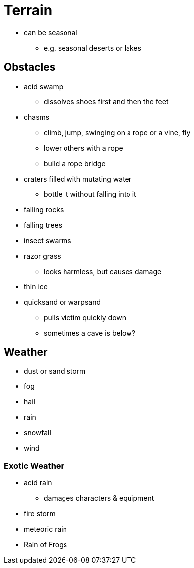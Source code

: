 = Terrain

* can be seasonal
** e.g. seasonal deserts or lakes

== Obstacles

* acid swamp
** dissolves shoes first and then the feet
* chasms
** climb, jump, swinging on a rope or a vine, fly
** lower others with a rope
** build a rope bridge
* craters filled with mutating water
** bottle it without falling into it
* falling rocks
* falling trees
* insect swarms
* razor grass
** looks harmless, but causes damage
* thin ice
* quicksand or warpsand
** pulls victim quickly down
** sometimes a cave is below?

== Weather

* dust or sand storm
* fog
* hail
* rain
* snowfall
* wind

=== Exotic Weather

* acid rain
** damages characters & equipment
* fire storm
* meteoric rain
* Rain of Frogs
